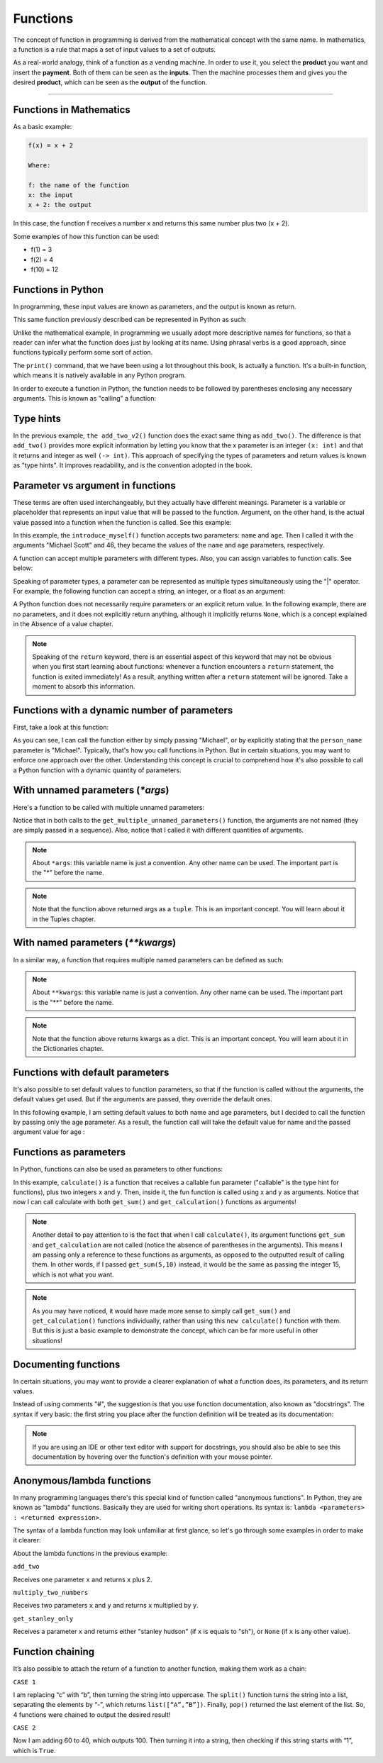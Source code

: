 ============================
Functions
============================

The concept of function in programming is derived from the mathematical concept with the same name. 
In mathematics, a function is a rule that maps a set of input values to a set of outputs.

As a real-world analogy, think of a function as a vending machine. In order to use it, you select the **product** you want and insert the **payment**. 
Both of them can be seen as the **inputs**. Then the machine processes them and gives you the desired **product**, which can be seen as the **output** of the function.

.. image:: https://64.media.tumblr.com/79dffd7d63d83b1bf4a2042d44c1d64b/tumblr_ns9fbmkSsE1utfx72o3_r1_500.gif
   :alt: Description of the animation
   :align: center
   
---------------------------

Functions in Mathematics
-------------------

As a basic example:


.. code-block:: rst

      f(x) = x + 2 

      Where:

      f: the name of the function
      x: the input
      x + 2: the output

In this case, the function f receives a number x and returns this same number plus two (x + 2).

Some examples of how this function can be used:

- f(1) = 3
- f(2) = 4
- f(10) = 12


Functions in Python
---------------------------

In programming, these input values are known as parameters, and the output is known as return.

This same function previously described can be represented in Python as such:

.. code-block:: python
   :linenos:

   def add_two(x: int) -> int: 
      return x + 2

   # This also works 
   def add_two_v2(x):
      return x + 2

   print(add_two(5))  # => 7 
   print(add_two_v2(5))  # => 7


Unlike the mathematical example, in programming we usually adopt more descriptive names for functions, so that a reader can infer what the function does just by looking at its name. 
Using phrasal verbs is a good approach, since functions typically perform some sort of action.

The ``print()`` command, that we have been using a lot throughout this book, is actually a function. 
It's a built-in function, which means it is natively available in any Python program.

In order to execute a function in Python, the function needs to be followed by parentheses enclosing any necessary arguments. 
This is known as "calling" a function:

.. code-block:: python
   :linenos:

   # here I am calling the print() function with "hello" as an argument
   print("hello")



Type hints
----------------

In the previous example, ``the add_two_v2()`` function does the exact same thing as ``add_two()``. 
The diﬀerence is that ``add_two()`` provides more explicit information by letting you know that the x parameter is an integer ``(x: int)`` 
and that it returns and integer as well ``(-> int)``. This approach of specifying the types of parameters and return values is known as "type hints". 
It improves readability, and is the convention adopted in the book.

Parameter vs argument in functions
----------------------

These terms are often used interchangeably, but they actually have diﬀerent meanings. 
Parameter is a variable or placeholder that represents an input value that will be passed to the function.
Argument, on the other hand, is the actual value passed into a function when the function is called. See this example:

.. code-block:: python
   :linenos:

   def introduce_myself(name: str, age: int) -> str:
      return f"My name is {name}, and I am at least {age} years old"

   introduce_myself("Michael Scott", 46)


In this example, the ``introduce_myself()`` function accepts two parameters: ``name`` and ``age``. 
Then I called it with the arguments "Michael Scott" and 46, they became the values of the ``name`` and ``age`` parameters, respectively.

A function can accept multiple parameters with diﬀerent types. Also, you can assign variables to function calls. See below:

.. code-block:: python
   :linenos:

   def introduce_myself(name: str, age: int) -> str:
      return f"My name is {name}, and I am at least {age} years old"

   # Assigning the return of calling "introduce_myself('Michael Scott', 46)" to the "introduction" variable:
   introduction = introduce_myself("Michael Scott", 46)

   print(introduction) # => My name is Michael Scott, and I am at least 46 years old


Speaking of parameter types, a parameter can be represented as multiple types simultaneously using the "|" operator. 
For example, the following function can accept a string, an integer, or a float as an argument:

.. code-block:: python
   :linenos:

   def handle_many_types(some_type: str | int | float) -> None:
      received_type = type(some_type) 	
      print(received_type)

   handle_many_types("jim") # => <class 'str'>
   handle_many_types(10) # => <class 'int'>
   handle_many_types(60.0) # => <class 'float'>

A Python function does not necessarily require parameters or an explicit return value. 
In the following example, there are no parameters, and it does not explicitly return anything, although it implicitly returns ``None``, 
which is a concept explained in the Absence of a value chapter.

.. code-block:: python
   :linenos:

   def say_hi():
      print("Hi")

   say_hi() #=> Hi
   print(say_hi())  # => None


.. note::

   Speaking of the ``return`` keyword, there is an essential aspect of this keyword that may not be obvious when you first start learning about functions: 
   whenever a function encounters a ``return`` statement, the function is exited immediately! As a result, anything written after a ``return`` statement will be ignored. 
   Take a moment to absorb this information.

Functions with a dynamic number of parameters
----------------------

First, take a look at this function:

.. code-block:: python
   :linenos:

   def greet(person_name: str) -> str:
      return f"Hello, {person_name}"

   # Non-named parameter
   print(greet("Michael"))

   # Named parameter. The parameter “name” is specified
   print(greet(person_name="Michael"))


As you can see, I can call the function either by simply passing "Michael", or by explicitly stating that the ``person_name`` parameter is "Michael".
Typically, that's how you call functions in Python. But in certain situations, you may want to enforce one approach over the other.
Understanding this concept is crucial to comprehend how it's also possible to call a Python function with a dynamic quantity of parameters.


With unnamed parameters (`*args`)
----------------------------------

Here's a function to be called with multiple unnamed parameters:

.. code-block:: python
   :linenos:

   def get_multiple_unnamed_parameters(*args):
      return args

   a = get_multiple_unnamed_parameters("Scranton", 10)
   b = get_multiple_unnamed_parameters(1, "Kelly", 52.5, True, [1,2])

   print(a) # => (Scranton, 10)
   print(b) # => (1, 'Kelly', 52.5, True, [1,2])
   print(type(a), type(b))  # => <class 'tuple'> <class 'tuple'>

Notice that in both calls to the ``get_multiple_unnamed_parameters()`` function, the arguments are not named (they are simply passed in a sequence). Also, notice that I called it with diﬀerent quantities of arguments.

.. note::

   About ``*args``: this variable name is just a convention. Any other name can be used. The important part is the "*" before the name.

.. note::

   Note that the function above returned args as a ``tuple``. This is an important concept. You will learn about it in the Tuples chapter.


With named parameters (`**kwargs`)
-----------------------------

In a similar way, a function that requires multiple named parameters can be deﬁned as such:


.. code-block:: python
   :linenos:

   def get_multiple_named_parameters(**kwargs):
      return kwargs

   a = get_multiple_named_parameters(name="Ryan", age=25)
   b = get_multiple_named_parameters(code=2, color="red", active=False)

   print(a) # => {'name': 'Ryan', 'age': 25}
   print(b) # => {'code': 2, 'color': 'red', 'active': False}
   print(type(a), type(b))  # => <class 'dict'> <class 'dict'>


.. note::

   About ``**kwargs``: this variable name is just a convention. Any other name can be used. The important part is the "**" before the name.

.. note::

   Note that the function above returns kwargs as a dict. This is an important concept. You will learn about it in the Dictionaries chapter.

Functions with default parameters
-------------------

It's also possible to set default values to function parameters, so that if the function is called without the arguments, the default values get used. 
But if the arguments are passed, they override the default ones.

In this following example, I am setting default values to both name and age parameters, but I decided to call the function by passing only the age parameter. As a result, the function call will take the default value for name and the passed argument value for age :

.. code-block:: python
   :linenos:

   def introduce_myself(name: str = "Darryl", age: int = 46) -> str:
      return f"My name is {name}, and I am {age} years old"

   print(introduce_myself(age=35)) # => My name is Darryl, and I am 35 years old


Functions as parameters
-------------------------

In Python, functions can also be used as parameters to other functions:


.. code-block:: python
   :linenos:

   def get_sum(x: int, y: int) -> int: 
      return x + y

   def get_multiplication(x: int, y: int) -> int: 
      return x * y

   def calculate(fun: callable, x: int, y: int) -> int: 
      return fun(x, y)

   calc_sum = calculate(get_sum, 5, 10) 
   calc_mult = calculate(get_multiplication, 5, 10)

   print(calc_sum) # => 15
   print(calc_mult) # => 50


In this example, ``calculate()`` is a function that receives a callable fun parameter ("callable" is the type hint for functions), plus two integers ``x`` and ``y``. 
Then, inside it, the fun function is called using x and y as arguments. Notice that now I can call calculate with both ``get_sum()`` and ``get_calculation()`` 
functions as arguments!

.. note::

   Another detail to pay attention to is the fact that when I call ``calculate()``, its argument functions ``get_sum`` and ``get_calculation`` are not called 
   (notice the absence of parentheses in the arguments). This means I am passing only a reference to these functions as arguments, 
   as opposed to the outputted result of calling them. In other words, if I passed ``get_sum(5,10)`` instead, it would be the same as passing the integer 15, 
   which is not what you want.

.. note::

   As you may have noticed, it would have made more sense to simply call ``get_sum()`` and ``get_calculation()`` functions individually, 
   rather than using this ``new calculate()`` function with them. But this is just a basic example to demonstrate the concept, 
   which can be far more useful in other situations!


Documenting functions
----------------------

In certain situations, you may want to provide a clearer explanation of what a function does, its parameters, and its return values. 

Instead of using comments "#", the suggestion is that you use function documentation, also known as "docstrings". 
The syntax if very basic: the ﬁrst string you place after the function deﬁnition will be treated as its documentation:

.. code-block:: python
   :linenos:

   def add(a: int, b: int) -> int: 
         """
         Add two numbers and return the result.

         Parameters:
         a (int): The first number to add. b (int): The second number to add.

         Returns:
         int: The sum of a and b. 
         """
      return a + b

   # This can be used to output the function's docstring 
   print(add.__doc__)


.. note::

   If you are using an IDE or other text editor with support for docstrings, you should also be able to see this documentation by hovering over the function's deﬁnition with your mouse pointer.


Anonymous/lambda functions
-----------------------------

In many programming languages there's this special kind of function called "anonymous functions". In Python, they are known as "lambda" functions. 
Basically they are used for writing short operations. Its syntax is: ``lambda <parameters> : <returned expression>``.

The syntax of a lambda function may look unfamiliar at ﬁrst glance, so let's go through some examples in order to make it clearer:

.. code-block:: python
   :linenos:

   add_two = lambda x: x + 2 
   multiply_two_numbers = lambda x, y: x * y
   get_stanley_only = lambda x: "stanley hudson" if x == "sh" else None

   print(add_two(5)) # => 7 
   print(multiply_two_numbers(5, 2)) # => 10
   print(get_stanley_only("sh")) # => stanley hudson 
   print(get_stanley_only("ms")) # => None


About the lambda functions in the previous example:

``add_two``

Receives one parameter ``x`` and returns ``x`` plus 2.

``multiply_two_numbers``

Receives two parameters ``x`` and ``y`` and returns ``x`` multiplied by ``y``. 

``get_stanley_only``

Receives a parameter ``x`` and returns either "stanley hudson" (if ``x`` is equals to "sh"), or ``None`` (if ``x`` is any other value).

Function chaining
-----------------

It’s also possible to attach the return of a function to another function, making them work as a chain:

.. code-block:: python
   :linenos:

   # CASE 1
   last_letter_upper = "a-c".replace("c", "b").upper().split("-").pop()
   print(last_letter_upper) #=> “B”

   # CASE 2
   starts_with_1 = int(40).__add__(60).__str__().startswith("1")
   print(starts_with_1) #=> True 


``CASE 1``

I am replacing “c” with “b”, then turning the string into uppercase. The ``split()`` function turns the string into a list, 
separating the elements by “-”, which returns ``list([“A”,”B”])``. Finally, ``pop()`` returned the last element of the list. 
So, 4 functions were chained to output the desired result!   

``CASE 2``

Now I am adding 60 to 40, which outputs 100. Then turning it into a string, then checking if this string starts with “1”, which is ``True``. 

